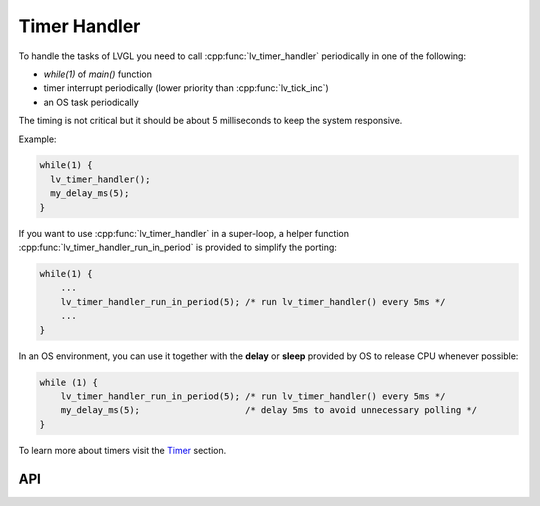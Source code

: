 =============
Timer Handler
=============

To handle the tasks of LVGL you need to call :cpp:func:`lv_timer_handler`
periodically in one of the following:

- *while(1)* of *main()* function
- timer interrupt periodically (lower priority than :cpp:func:`lv_tick_inc`)
- an OS task periodically

The timing is not critical but it should be about 5 milliseconds to keep
the system responsive.

Example:

.. code:: c

   while(1) {
     lv_timer_handler();
     my_delay_ms(5);
   }

If you want to use :cpp:func:`lv_timer_handler` in a super-loop, a helper
function :cpp:func:`lv_timer_handler_run_in_period` is provided to simplify
the porting:

.. code:: c

   while(1) {
       ...
       lv_timer_handler_run_in_period(5); /* run lv_timer_handler() every 5ms */
       ...
   }

In an OS environment, you can use it together with the **delay** or
**sleep** provided by OS to release CPU whenever possible:

.. code:: c

   while (1) {
       lv_timer_handler_run_in_period(5); /* run lv_timer_handler() every 5ms */
       my_delay_ms(5);                    /* delay 5ms to avoid unnecessary polling */
   }

To learn more about timers visit the `Timer </overview/timer>`__
section.

API
***

.. Autogenerated

.. raw:: html

    <div include-html="misc\lv_timer.html"></div>
    <script>includeHTML();</script>

